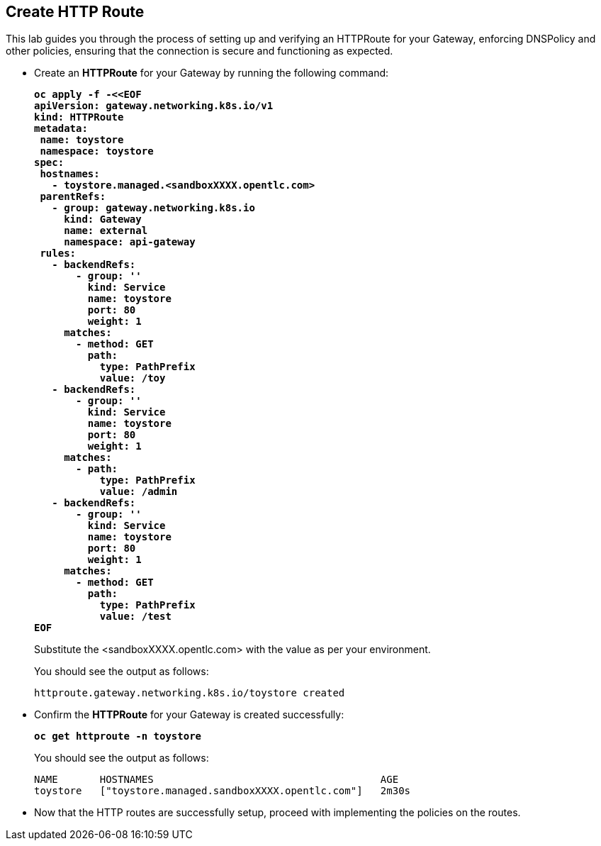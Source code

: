 == Create HTTP Route

This lab guides you through the process of setting up and verifying an HTTPRoute for your Gateway,
enforcing DNSPolicy and other policies, ensuring that the connection is secure and functioning as expected.

* Create an **HTTPRoute** for your Gateway by running the following command:
+
====
[source,subs="verbatim,quotes"]
----
**oc apply -f -<<EOF
apiVersion: gateway.networking.k8s.io/v1
kind: HTTPRoute
metadata:
 name: toystore
 namespace: toystore
spec:
 hostnames:
   - toystore.managed.<sandboxXXXX.opentlc.com>
 parentRefs:
   - group: gateway.networking.k8s.io
     kind: Gateway
     name: external
     namespace: api-gateway
 rules:
   - backendRefs:
       - group: ''
         kind: Service
         name: toystore
         port: 80
         weight: 1
     matches:
       - method: GET
         path:
           type: PathPrefix
           value: /toy
   - backendRefs:
       - group: ''
         kind: Service
         name: toystore
         port: 80
         weight: 1
     matches:
       - path:
           type: PathPrefix
           value: /admin
   - backendRefs:
       - group: ''
         kind: Service
         name: toystore
         port: 80
         weight: 1
     matches:
       - method: GET
         path:
           type: PathPrefix
           value: /test
EOF**
----
====
+
Substitute the <sandboxXXXX.opentlc.com> with the value as per your environment.
+
You should see the output as follows:
+
[subs="+quotes,+macros"]
----
httproute.gateway.networking.k8s.io/toystore created
----

* Confirm the **HTTPRoute** for your Gateway is created successfully:
+
====
[source,subs="verbatim,quotes"]
----
**oc get httproute -n toystore**
----
====
+
You should see the output as follows:
+
[subs="+quotes,+macros"]
----
NAME       HOSTNAMES                                      AGE
toystore   ["toystore.managed.sandboxXXXX.opentlc.com"]   2m30s
----

* Now that the HTTP routes are successfully setup, proceed with implementing the policies on the routes.